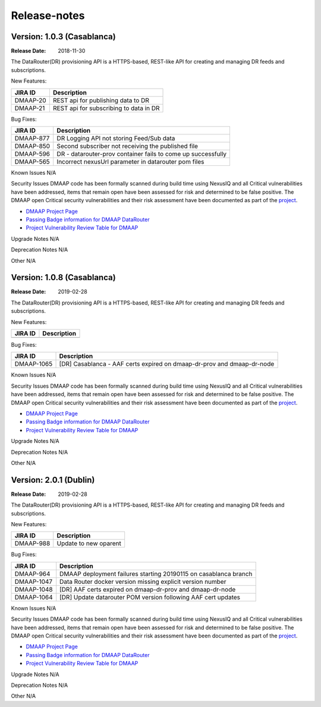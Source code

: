 .. This work is licensed under a Creative Commons Attribution 4.0 International License.
.. http://creativecommons.org/licenses/by/4.0

Release-notes
==============
Version: 1.0.3 (Casablanca)
---------------------------

:Release Date: 2018-11-30

The DataRouter(DR) provisioning API is a HTTPS-based, REST-like API for creating and managing DR feeds and
subscriptions.

New Features:

+--------------+------------------------------------------------------------------+
| JIRA ID      | Description                                                      |
+==============+==================================================================+
| DMAAP-20     | REST api for publishing data to DR                               |
+--------------+------------------------------------------------------------------+
| DMAAP-21     | REST api for subscribing to data in DR                           |
+--------------+------------------------------------------------------------------+

Bug Fixes:

+----------------+---------------------------------------------------------------------------------------------------------------------------------+
| JIRA ID        | Description                                                                                                                     |
+================+=================================================================================================================================+
| DMAAP-877      | DR Logging API not storing Feed/Sub data                                                                                        |
+----------------+---------------------------------------------------------------------------------------------------------------------------------+
| DMAAP-850      | Second subscriber not receiving the published file                                                                              |
+----------------+---------------------------------------------------------------------------------------------------------------------------------+
| DMAAP-596      | DR - datarouter-prov container fails to come up successfully                                                                    |
+----------------+---------------------------------------------------------------------------------------------------------------------------------+
| DMAAP-565      | Incorrect nexusUrl parameter in datarouter pom files                                                                            |
+----------------+---------------------------------------------------------------------------------------------------------------------------------+

Known Issues
N/A

Security Issues
DMAAP code has been formally scanned during build time using NexusIQ and all Critical vulnerabilities have been
addressed, items that remain open have been assessed for risk and determined to be false positive. The DMAAP open
Critical security vulnerabilities and their risk assessment have been documented as part of the `project <https://wiki.onap.org/pages/viewpage.action?pageId=42598688>`_.

- `DMAAP Project Page <https://wiki.onap.org/display/DW/DMaaP+Planning>`_
- `Passing Badge information for DMAAP DataRouter <https://bestpractices.coreinfrastructure.org/en/projects/2192>`_
- `Project Vulnerability Review Table for DMAAP <https://wiki.onap.org/pages/viewpage.action?pageId=42598688>`_

Upgrade Notes
N/A

Deprecation Notes
N/A

Other
N/A

Version: 1.0.8 (Casablanca)
---------------------------

:Release Date: 2019-02-28

The DataRouter(DR) provisioning API is a HTTPS-based, REST-like API for creating and managing DR feeds and
subscriptions.

New Features:

+--------------+------------------------------------------------------------------+
| JIRA ID      | Description                                                      |
+==============+==================================================================+
+--------------+------------------------------------------------------------------+

Bug Fixes:

+----------------+--------------------------------------------------------------------------------------------------+
| JIRA ID        | Description                                                                                      |
+================+==================================================================================================+
| DMAAP-1065     | [DR] Casablanca - AAF certs expired on dmaap-dr-prov and dmaap-dr-node                           |
+----------------+--------------------------------------------------------------------------------------------------+

Known Issues
N/A

Security Issues
DMAAP code has been formally scanned during build time using NexusIQ and all Critical vulnerabilities have been
addressed, items that remain open have been assessed for risk and determined to be false positive. The DMAAP open
Critical security vulnerabilities and their risk assessment have been documented as part of the `project <https://wiki.onap.org/pages/viewpage.action?pageId=42598688>`_.

- `DMAAP Project Page <https://wiki.onap.org/display/DW/DMaaP+Planning>`_
- `Passing Badge information for DMAAP DataRouter <https://bestpractices.coreinfrastructure.org/en/projects/2192>`_
- `Project Vulnerability Review Table for DMAAP <https://wiki.onap.org/pages/viewpage.action?pageId=42598688>`_

Upgrade Notes
N/A

Deprecation Notes
N/A

Other
N/A


Version: 2.0.1 (Dublin)
---------------------------

:Release Date: 2019-02-28

The DataRouter(DR) provisioning API is a HTTPS-based, REST-like API for creating and managing DR feeds and
subscriptions.

New Features:

+--------------+------------------------------------------------------------------+
| JIRA ID      | Description                                                      |
+==============+==================================================================+
| DMAAP-988    | Update to new oparent                                            |
+--------------+------------------------------------------------------------------+

Bug Fixes:

+----------------+--------------------------------------------------------------------------------------------------+
| JIRA ID        | Description                                                                                      |
+================+==================================================================================================+
| DMAAP-964      | DMAAP deployment failures starting 20190115 on casablanca branch                                 |
+----------------+--------------------------------------------------------------------------------------------------+
| DMAAP-1047     | Data Router docker version missing explicit version number                                       |
+----------------+--------------------------------------------------------------------------------------------------+
| DMAAP-1048     | [DR] AAF certs expired on dmaap-dr-prov and dmaap-dr-node                                        |
+----------------+--------------------------------------------------------------------------------------------------+
| DMAAP-1064     | [DR] Update datarouter POM version following AAF cert updates                                    |
+----------------+--------------------------------------------------------------------------------------------------+

Known Issues
N/A

Security Issues
DMAAP code has been formally scanned during build time using NexusIQ and all Critical vulnerabilities have been
addressed, items that remain open have been assessed for risk and determined to be false positive. The DMAAP open
Critical security vulnerabilities and their risk assessment have been documented as part of the `project <https://wiki.onap.org/pages/viewpage.action?pageId=42598688>`_.

- `DMAAP Project Page <https://wiki.onap.org/display/DW/DMaaP+Planning>`_
- `Passing Badge information for DMAAP DataRouter <https://bestpractices.coreinfrastructure.org/en/projects/2192>`_
- `Project Vulnerability Review Table for DMAAP <https://wiki.onap.org/pages/viewpage.action?pageId=42598688>`_

Upgrade Notes
N/A

Deprecation Notes
N/A

Other
N/A